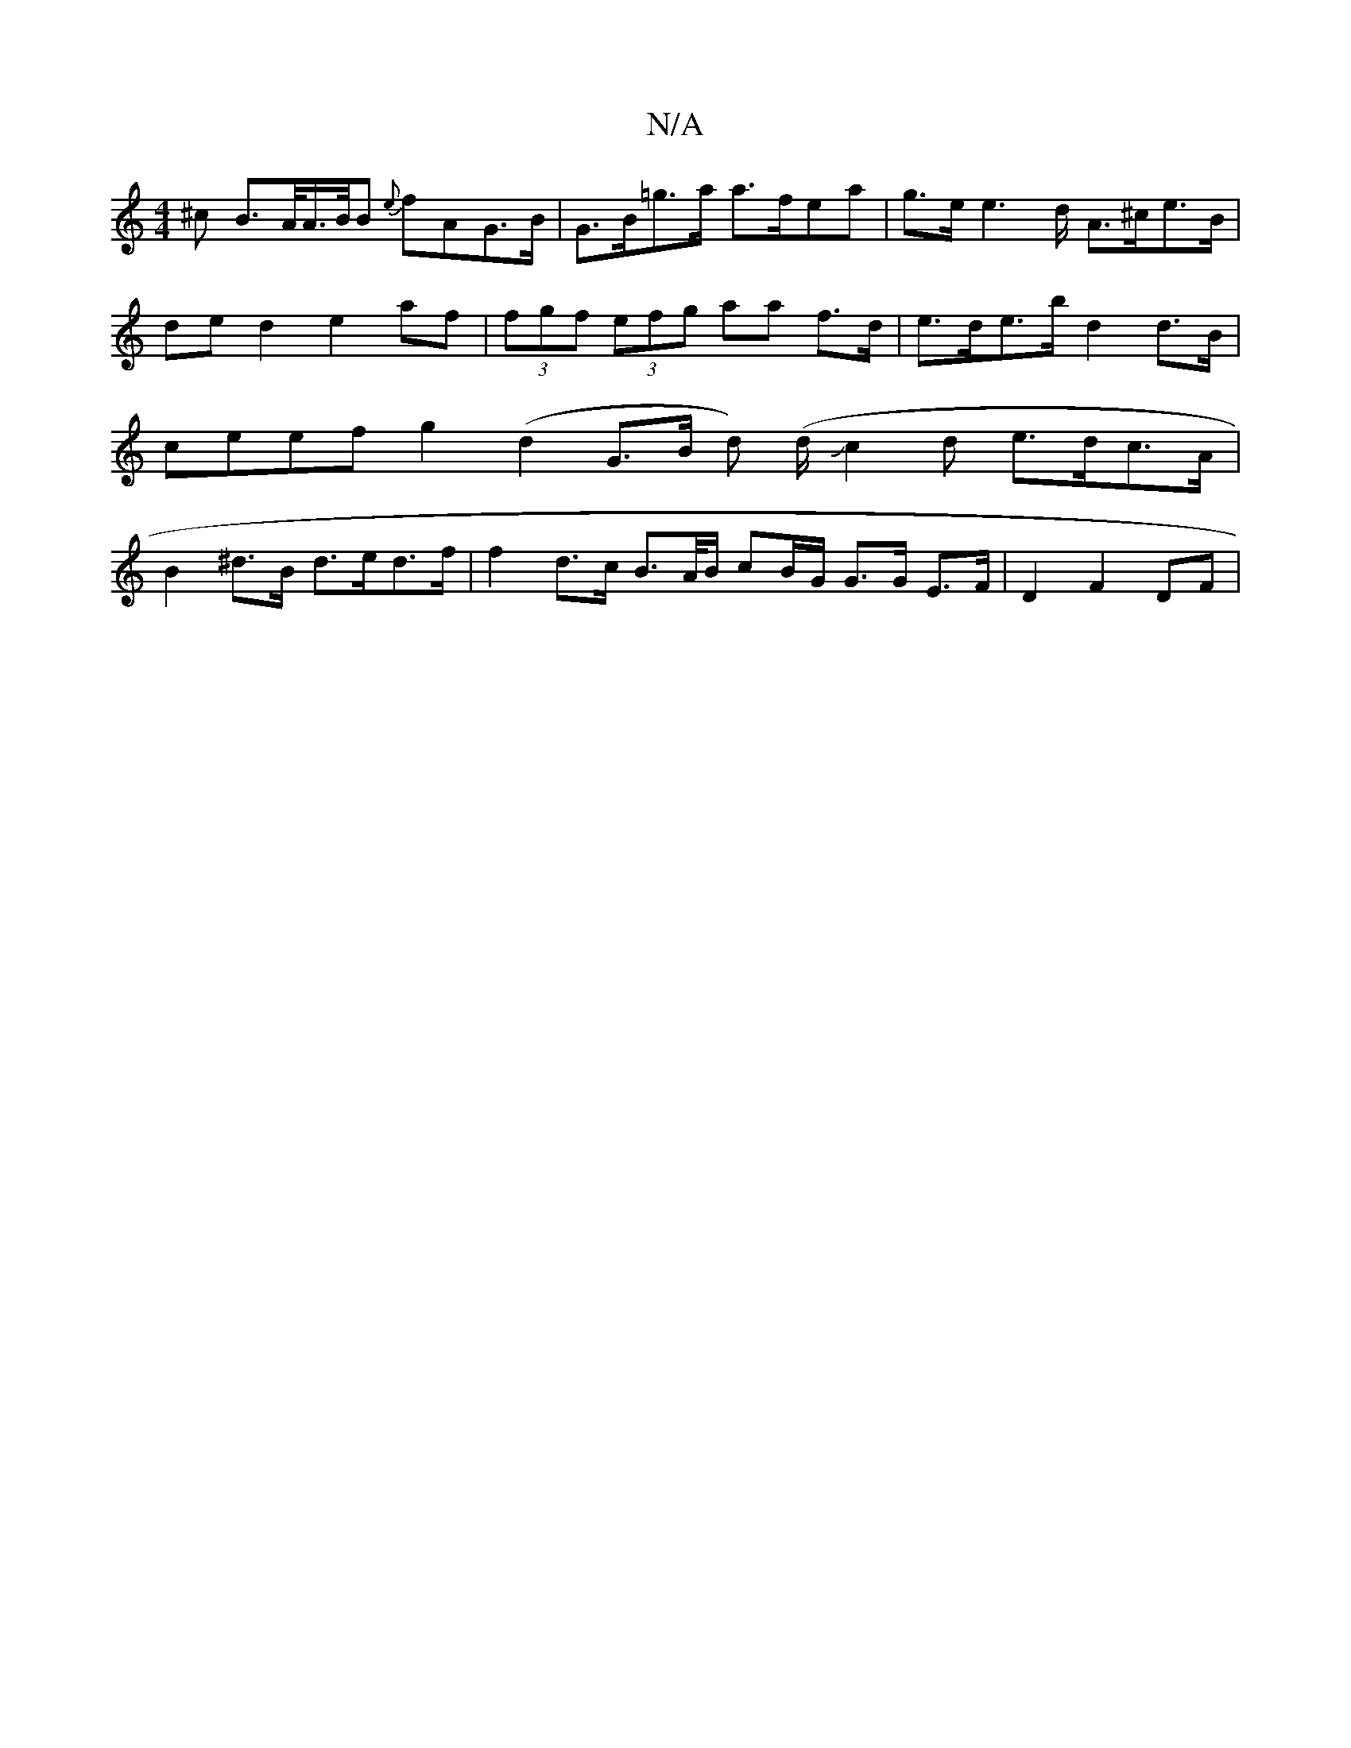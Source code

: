 X:1
T:N/A
M:4/4
R:N/A
K:Cmajor
^c B>A/A/>B/B {e}fAG>B | G>B=g>a a>fea | g>e e2>d A>^ce>B | de-d2 e2 af | (3fgf (3efg aa f>d | e>de>b d2 d>B | ceef g2(d2G>B d) (d/Jc2d e>dc>A|B2 ^d>B d>ed>f | f2 d>c B>A/B/ cB/G/ G>G E>F | D2 F2 DF |